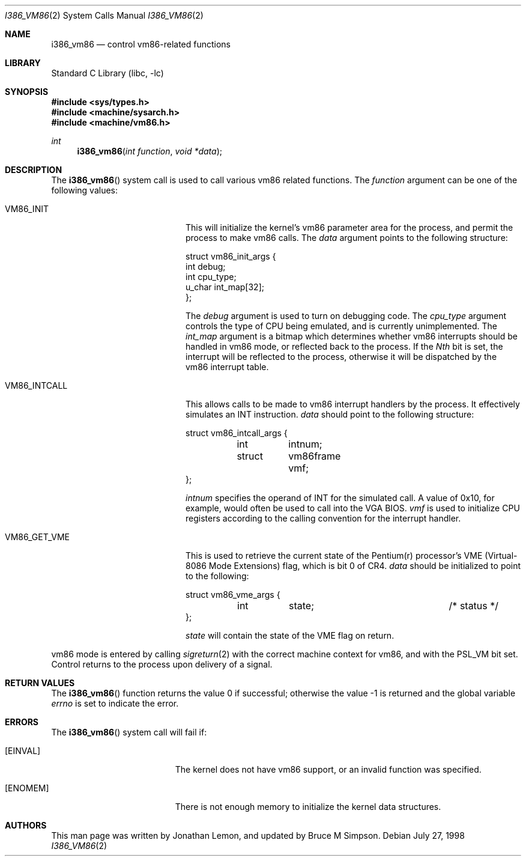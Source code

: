 .\" Copyright (c) 1998 Jonathan Lemon
.\" All rights reserved.
.\"
.\" Redistribution and use in source and binary forms, with or without
.\" modification, are permitted provided that the following conditions
.\" are met:
.\" 1. Redistributions of source code must retain the above copyright
.\"    notice, this list of conditions and the following disclaimer.
.\" 2. Redistributions in binary form must reproduce the above copyright
.\"    notice, this list of conditions and the following disclaimer in the
.\"    documentation and/or other materials provided with the distribution.
.\"
.\" THIS SOFTWARE IS PROVIDED BY THE AUTHOR AND CONTRIBUTORS ``AS IS'' AND
.\" ANY EXPRESS OR IMPLIED WARRANTIES, INCLUDING, BUT NOT LIMITED TO, THE
.\" IMPLIED WARRANTIES OF MERCHANTABILITY AND FITNESS FOR A PARTICULAR PURPOSE
.\" ARE DISCLAIMED.  IN NO EVENT SHALL THE AUTHOR OR CONTRIBUTORS BE LIABLE
.\" FOR ANY DIRECT, INDIRECT, INCIDENTAL, SPECIAL, EXEMPLARY, OR CONSEQUENTIAL
.\" DAMAGES (INCLUDING, BUT NOT LIMITED TO, PROCUREMENT OF SUBSTITUTE GOODS
.\" OR SERVICES; LOSS OF USE, DATA, OR PROFITS; OR BUSINESS INTERRUPTION)
.\" HOWEVER CAUSED AND ON ANY THEORY OF LIABILITY, WHETHER IN CONTRACT, STRICT
.\" LIABILITY, OR TORT (INCLUDING NEGLIGENCE OR OTHERWISE) ARISING IN ANY WAY
.\" OUT OF THE USE OF THIS SOFTWARE, EVEN IF ADVISED OF THE POSSIBILITY OF
.\" SUCH DAMAGE.
.\"
.\" $FreeBSD: releng/11.1/lib/libc/i386/sys/i386_vm86.2 233520 2012-03-26 19:23:57Z joel $
.\"
.Dd July 27, 1998
.Dt I386_VM86 2
.Os
.Sh NAME
.Nm i386_vm86
.Nd control vm86-related functions
.Sh LIBRARY
.Lb libc
.Sh SYNOPSIS
.In sys/types.h
.In machine/sysarch.h
.In machine/vm86.h
.Ft int
.Fn i386_vm86 "int function" "void *data"
.Sh DESCRIPTION
The
.Fn i386_vm86
system call
is used to call various vm86 related functions.
The
.Fa function
argument
can be one of the following values:
.Bl -tag -offset indent -width VM86_SET_VME
.It Dv VM86_INIT
This will initialize the kernel's vm86 parameter area for the
process, and permit the process to make vm86 calls.
The
.Fa data
argument
points to the following structure:
.Bd -literal
struct vm86_init_args {
        int     debug;
        int     cpu_type;
        u_char  int_map[32];
};
.Ed
.Pp
The
.Fa debug
argument
is used to turn on debugging code.
The
.Fa cpu_type
argument
controls the type of CPU being emulated, and is currently unimplemented.
The
.Fa int_map
argument
is a bitmap which determines whether vm86 interrupts should be handled
in vm86 mode, or reflected back to the process.
If the
.Em Nth
bit is set, the interrupt will be reflected to the process, otherwise
it will be dispatched by the vm86 interrupt table.
.It Dv VM86_INTCALL
This allows calls to be made to vm86 interrupt handlers by the process.
It effectively simulates an INT instruction.
.Fa data
should point to the following structure:
.Bd -literal
struct vm86_intcall_args {
	int	intnum;
	struct	vm86frame vmf;
};
.Ed
.Pp
.Fa intnum
specifies the operand of INT for the simulated call.
A value of 0x10, for example, would often be used to call into the VGA BIOS.
.Fa vmf
is used to initialize CPU registers according to the calling convention for
the interrupt handler.
.It Dv VM86_GET_VME
This is used to retrieve the current state of the Pentium(r) processor's
VME (Virtual-8086 Mode Extensions) flag, which is bit 0 of CR4.
.Fa data
should be initialized to point to the following:
.Bd -literal
struct vm86_vme_args {
	int	state;			/* status */
};
.Ed
.Pp
.Fa state
will contain the state of the VME flag on return.
.\" .It Dv VM86_SET_VME
.El
.Pp
vm86 mode is entered by calling
.Xr sigreturn 2
with the correct machine context for vm86, and with the
.Dv PSL_VM
bit set.
Control returns to the process upon delivery of a signal.
.Sh RETURN VALUES
.Rv -std i386_vm86
.Sh ERRORS
The
.Fn i386_vm86
system call
will fail if:
.Bl -tag -width Er
.It Bq Er EINVAL
The kernel does not have vm86 support, or an invalid function was specified.
.It Bq Er ENOMEM
There is not enough memory to initialize the kernel data structures.
.El
.Sh AUTHORS
.An -nosplit
This man page was written by
.An Jonathan Lemon ,
and updated by
.An Bruce M Simpson .

